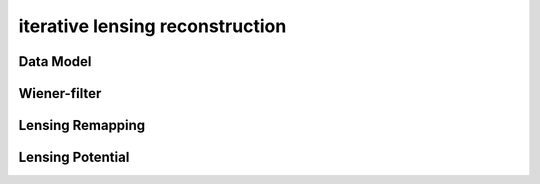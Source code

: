 ==================================
iterative lensing reconstruction
==================================



Data Model
------------


Wiener-filter
---------------


Lensing Remapping
-------------------


Lensing Potential
-------------------